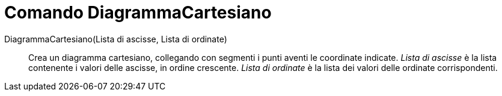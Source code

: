 = Comando DiagrammaCartesiano
:page-en: commands/LineGraph
ifdef::env-github[:imagesdir: /it/modules/ROOT/assets/images]

DiagrammaCartesiano(Lista di ascisse, Lista di ordinate)::
  Crea un diagramma cartesiano, collegando con segmenti i punti aventi le coordinate indicate.
  _Lista di ascisse_ è la lista contenente i valori delle ascisse, in ordine crescente.
  _Lista di ordinate_ è la lista dei valori delle ordinate corrispondenti.
